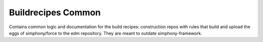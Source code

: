 Buildrecipes Common
-------------------

Contains common logic and documentation for the build recipes: construction repos with rules that 
build and upload the eggs of simphony/force to the edm repository. They are meant to outdate 
simphony-framework.

